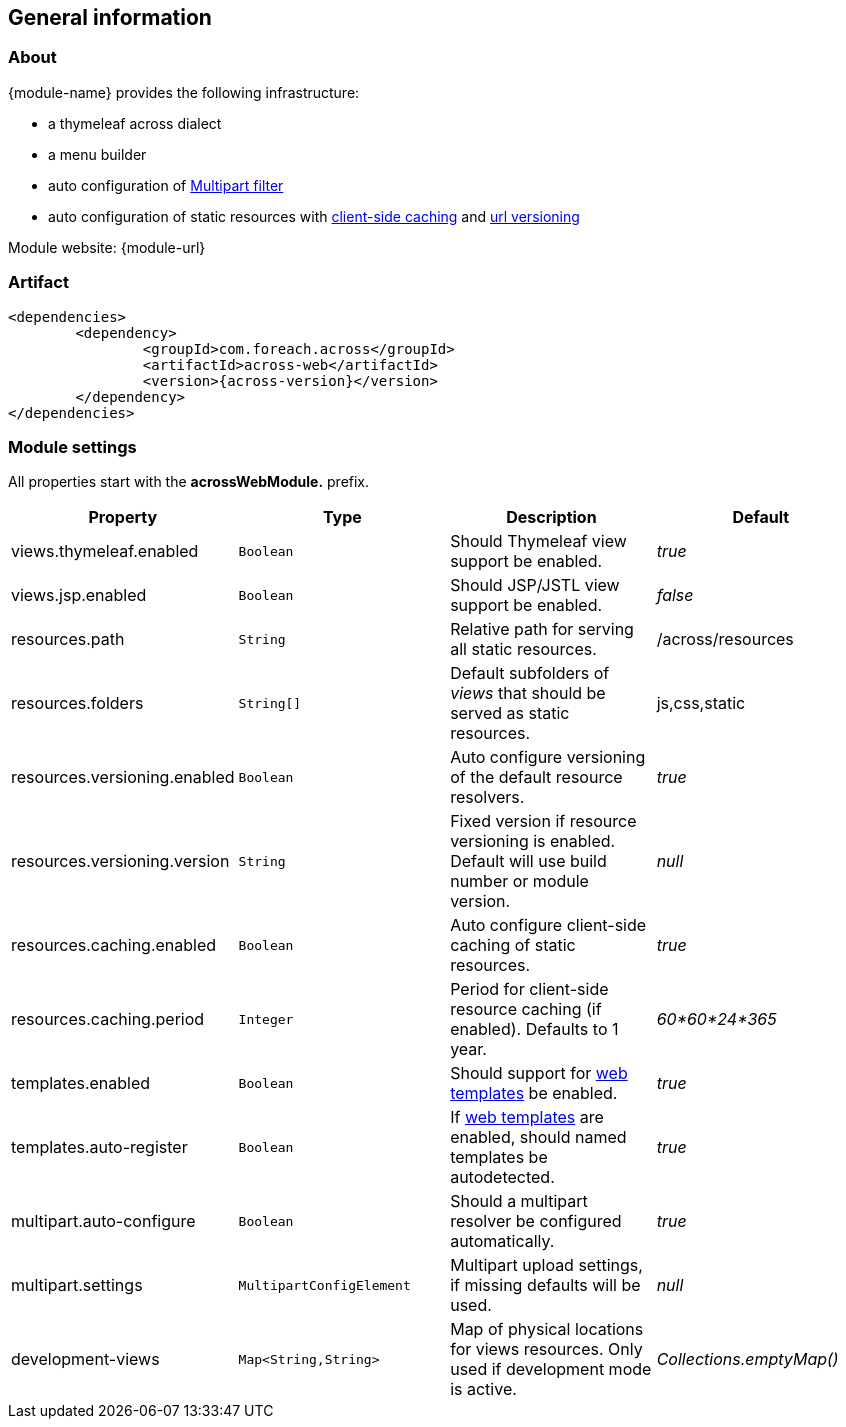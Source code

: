 == General information

=== About
{module-name} provides the following infrastructure:

 * a thymeleaf across dialect
 * a menu builder
 * auto configuration of <<multipart-config,Multipart filter>>
 * auto configuration of static resources with <<client-side-caching,client-side caching>> and <<resource-url-versioning,url versioning>>

Module website: {module-url}

=== Artifact
[source,xml,indent=0]
[subs="verbatim,quotes,attributes"]
----
	<dependencies>
		<dependency>
			<groupId>com.foreach.across</groupId>
			<artifactId>across-web</artifactId>
			<version>{across-version}</version>
		</dependency>
	</dependencies>
----

[[across-web-module-settings]]
=== Module settings

All properties start with the *acrossWebModule.* prefix.

|===
|Property |Type |Description |Default

|views.thymeleaf.enabled
|`Boolean`
|Should Thymeleaf view support be enabled.
|_true_

|views.jsp.enabled
|`Boolean`
|Should JSP/JSTL view support be enabled.
|_false_

|resources.path
|`String`
|Relative path for serving all static resources.
|/across/resources

|resources.folders
|`String[]`
|Default subfolders of _views_ that should be served as static resources.
|js,css,static

|resources.versioning.enabled
|`Boolean`
|Auto configure versioning of the default resource resolvers.
|_true_

|resources.versioning.version
|`String`
|Fixed version if resource versioning is enabled.  Default will use build number or module version.
|_null_

|resources.caching.enabled
|`Boolean`
|Auto configure client-side caching of static resources.
|_true_

|resources.caching.period
|`Integer`
|Period for client-side resource caching (if enabled).  Defaults to 1 year.
|_60*60*24*365_

|templates.enabled
|`Boolean`
|Should support for <<web-templates,web templates>> be enabled.
|_true_

|templates.auto-register
|`Boolean`
|If <<web-templates,web templates>> are enabled, should named templates be autodetected.
|_true_

|multipart.auto-configure
|`Boolean`
|Should a multipart resolver be configured automatically.
|_true_

|multipart.settings
|`MultipartConfigElement`
|Multipart upload settings, if missing defaults will be used.
|_null_

|development-views
|`Map<String,String>`
|Map of physical locations for views resources.  Only used if development mode is active.
|_Collections.emptyMap()_

|===